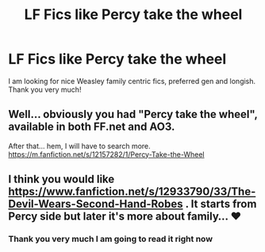 #+TITLE: LF Fics like Percy take the wheel

* LF Fics like Percy take the wheel
:PROPERTIES:
:Author: Vanagan
:Score: 18
:DateUnix: 1574242271.0
:DateShort: 2019-Nov-20
:FlairText: Request
:END:
I am looking for nice Weasley family centric fics, preferred gen and longish. Thank you very much!


** Well... obviously you had "Percy take the wheel", available in both FF.net and AO3.

After that... hem, I will have to search more. [[https://m.fanfiction.net/s/12157282/1/Percy-Take-the-Wheel]]
:PROPERTIES:
:Author: kakalazen
:Score: 1
:DateUnix: 1574412778.0
:DateShort: 2019-Nov-22
:END:


** I think you would like [[https://www.fanfiction.net/s/12933790/33/The-Devil-Wears-Second-Hand-Robes]] . It starts from Percy side but later it's more about family... ♥
:PROPERTIES:
:Author: Nymphilia1
:Score: 1
:DateUnix: 1575324278.0
:DateShort: 2019-Dec-03
:END:

*** Thank you very much I am going to read it right now
:PROPERTIES:
:Author: Vanagan
:Score: 1
:DateUnix: 1575355278.0
:DateShort: 2019-Dec-03
:END:
